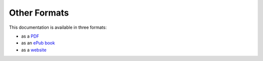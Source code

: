 =============
Other Formats
=============

This documentation is available in three formats:

* as a `PDF`_
* as an `ePub book`_
* as a `website`_

.. _PDF:       ../../files/BuildingApplicationsWithVixo.pdf
.. _ePub book: ../../files/BuildingApplicationsWithVixo.epub
.. _website:   http://documentation.vixo.com

.. index:: website
   pair: download; pdf
   pair: download; book
